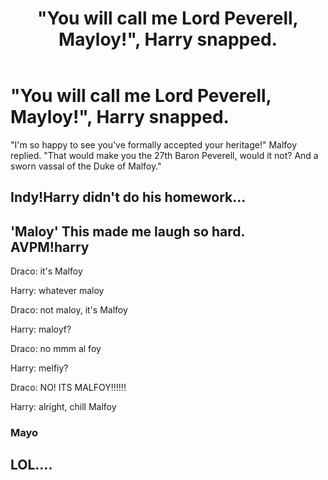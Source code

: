 #+TITLE: "You will call me Lord Peverell, Mayloy!", Harry snapped.

* "You will call me Lord Peverell, Mayloy!", Harry snapped.
:PROPERTIES:
:Author: Togop
:Score: 1
:DateUnix: 1611062480.0
:DateShort: 2021-Jan-19
:FlairText: Prompt
:END:
"I'm so happy to see you've formally accepted your heritage!" Malfoy replied. "That would make you the 27th Baron Peverell, would it not? And a sworn vassal of the Duke of Malfoy."


** Indy!Harry didn't do his homework...
:PROPERTIES:
:Author: VivianDupuis
:Score: 7
:DateUnix: 1611075275.0
:DateShort: 2021-Jan-19
:END:


** 'Maloy' This made me laugh so hard. AVPM!harry

Draco: it's Malfoy

Harry: whatever maloy

Draco: not maloy, it's Malfoy

Harry: maloyf?

Draco: no mmm al foy

Harry: melfiy?

Draco: NO! ITS MALFOY!!!!!!

Harry: alright, chill Malfoy
:PROPERTIES:
:Author: Temporary_Hope7623
:Score: 2
:DateUnix: 1611070673.0
:DateShort: 2021-Jan-19
:END:

*** Mayo
:PROPERTIES:
:Author: PotatoBro42069
:Score: 5
:DateUnix: 1611079301.0
:DateShort: 2021-Jan-19
:END:


** LOL....
:PROPERTIES:
:Author: Lantana3012
:Score: 2
:DateUnix: 1611077998.0
:DateShort: 2021-Jan-19
:END:
